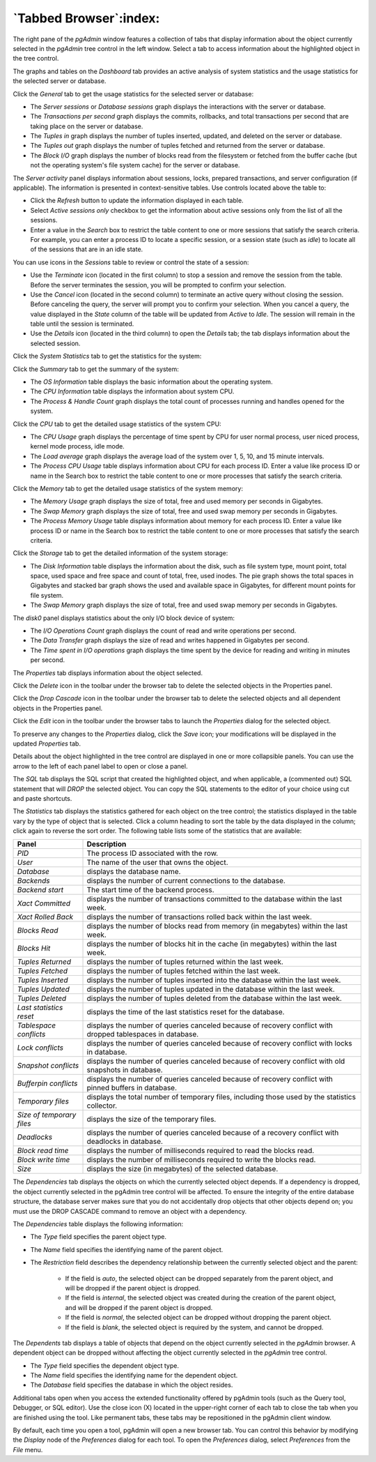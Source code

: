 .. _tabbed_browser:

***********************
`Tabbed Browser`:index:
***********************

The right pane of the *pgAdmin* window features a collection of tabs that
display information about the object currently selected in the *pgAdmin* tree
control in the left window.  Select a tab to access information about the
highlighted object in the tree control.

.. image:: images/main_dashboard_general.png
    :alt: Dashboard panel
    :align: center

The graphs and tables on the *Dashboard* tab provides an active analysis of system statistics and the usage
statistics for the selected server or database.

Click the *General* tab to get the usage statistics for the selected server or database:

* The *Server sessions* or *Database sessions* graph displays the interactions
  with the server or database.
* The *Transactions per second* graph displays the commits, rollbacks, and
  total transactions per second that are taking place on the server or database.
* The *Tuples in* graph displays the number of tuples inserted, updated, and
  deleted on the server or database.
* The *Tuples out* graph displays the number of tuples fetched and returned
  from the server or database.
* The *Block I/O* graph displays the number of blocks read from the filesystem
  or fetched from the buffer cache (but not the operating system's file system
  cache) for the server or database.

The *Server activity* panel displays information about sessions, locks, prepared
transactions, and server configuration (if applicable). The information is
presented in context-sensitive tables.  Use controls located above the table to:

* Click the *Refresh* button to update the information displayed in each table.
* Select *Active sessions only* checkbox to get the information about active sessions only from the list of all the sessions.
* Enter a value in the *Search* box to restrict the table content to one or more
  sessions that satisfy the search criteria.  For example, you can enter a
  process ID to locate a specific session, or a session state (such as *idle*)
  to locate all of the sessions that are in an idle state.

You can use icons in the *Sessions* table to review or control the state of a
session:

* Use the *Terminate* icon (located in the first column) to stop a session and
  remove the session from the table.  Before the server terminates the session,
  you will be prompted to confirm your selection.
* Use the *Cancel* icon (located in the second column) to terminate an active
  query without closing the session.  Before canceling the query, the server
  will prompt you to confirm your selection.  When you cancel a query, the
  value displayed in the *State* column of the table will be updated from
  *Active* to *Idle*.  The session will remain in the table until the session is
  terminated.
* Use the *Details* icon (located in the third column) to open the *Details*
  tab; the tab displays information about the selected session.

Click the *System Statistics* tab to get the statistics for the system:

.. image:: images/main_dashboard_sys_statistics_summary.png
    :alt: Summary panel
    :align: center

Click the *Summary* tab to get the summary of the system:

* The *OS Information* table displays the basic information about the operating system.
* The *CPU Information* table displays the information about system CPU.
* The *Process & Handle Count* graph displays the total count of processes running and handles opened for the system.

.. image:: images/main_dashboard_sys_statistics_cpu.png
    :alt: CPU panel
    :align: center

Click the *CPU* tab to get the detailed usage statistics of the system CPU:

* The *CPU Usage* graph displays the percentage of time spent by CPU for user normal process, user niced process, kernel mode process, idle mode.
* The *Load average* graph displays the average load of the system over 1, 5, 10, and 15 minute intervals.
* The *Process CPU Usage* table displays information about CPU for each process ID. Enter a value like process ID or name in the Search box to restrict the table content to one or more processes that satisfy the search criteria.

.. image:: images/main_dashboard_sys_statistics_memory.png
    :alt: Memory panel
    :align: center

Click the *Memory* tab to get the detailed usage statistics of the system memory:

* The *Memory Usage* graph displays the size of total, free and used memory per seconds in Gigabytes.
* The *Swap Memory* graph displays the size of total, free and used swap memory per seconds in Gigabytes.
* The *Process Memory Usage* table displays information about memory for each process ID. Enter a value like process ID or name in the Search box to restrict the table content to one or more processes that satisfy the search criteria.

.. image:: images/main_dashboard_sys_statistics_storage.png
    :alt: Storage panel
    :align: center

Click the *Storage* tab to get the detailed information of the system storage:

* The *Disk Information* table displays the information about the disk, such as file system type, mount point, total space, used space and free space and count of total, free, used inodes. The pie graph shows the total spaces in Gigabytes and stacked bar graph shows the used and available space in Gigabytes, for different mount points for file system.
* The *Swap Memory* graph displays the size of total, free and used swap memory per seconds in Gigabytes.

The *disk0* panel displays statistics about the only I/O block device of system:

* The *I/O Operations Count* graph displays the count of read and write operations per second.
* The *Data Transfer* graph displays the size of read and writes happened in Gigabytes per second.
* The *Time spent in I/O operations* graph displays the time spent by the device for reading and writing in minutes per second.


.. image:: images/main_properties_table.png
    :alt: Properties panel
    :align: center

The *Properties* tab displays information about the object selected.

Click the *Delete* icon in the toolbar under the browser tab to delete the
selected objects in the Properties panel.

Click the *Drop Cascade* icon in the toolbar under the browser tab to delete the
selected objects and all dependent objects in the Properties panel.

.. image:: images/main_properties_icons.png
    :alt: Object editor icon
    :align: center

Click the *Edit* icon in the toolbar under the browser tabs to launch the
*Properties* dialog for the selected object.

To preserve any changes to the *Properties* dialog, click the *Save* icon; your
modifications will be displayed in the updated *Properties* tab.

.. image:: images/main_properties_edit.png
    :alt: Object editor window
    :align: center

Details about the object highlighted in the tree control are displayed in one or
more collapsible panels. You can use the arrow to the left of each panel label
to open or close a panel.

.. image:: images/main_sql.png
    :alt: SQL panel
    :align: center

The *SQL* tab displays the SQL script that created the highlighted object, and
when applicable, a (commented out) SQL statement that will *DROP* the selected
object. You can copy the SQL statements to the editor of your choice using cut
and paste shortcuts.

.. image:: images/main_statistics.png
    :alt: Statistics panel
    :align: center

The *Statistics* tab displays the statistics gathered for each object on the
tree control; the statistics displayed in the table vary by the type of object
that is selected. Click a column heading to sort the table by the data displayed
in the column; click again to reverse the sort order.  The following table lists
some of the statistics that are available:

.. table::
   :class: longtable
   :widths: 1 4

   +----------------------------+------------------------------------------------------------------------------------------------------------+
   | Panel                      | Description                                                                                                |
   +============================+============================================================================================================+
   | *PID*                      | The process ID associated with the row.                                                                    |
   +----------------------------+------------------------------------------------------------------------------------------------------------+
   | *User*                     | The name of the user that owns the object.                                                                 |
   +----------------------------+------------------------------------------------------------------------------------------------------------+
   | *Database*                 | displays the database name.                                                                                |
   +----------------------------+------------------------------------------------------------------------------------------------------------+
   | *Backends*                 | displays the number of current connections to the database.                                                |
   +----------------------------+------------------------------------------------------------------------------------------------------------+
   | *Backend start*            | The start time of the backend process.                                                                     |
   +----------------------------+------------------------------------------------------------------------------------------------------------+
   | *Xact Committed*           | displays the number of transactions committed to the database within the last week.                        |
   +----------------------------+------------------------------------------------------------------------------------------------------------+
   | *Xact Rolled Back*         | displays the number of transactions rolled back within the last week.                                      |
   +----------------------------+------------------------------------------------------------------------------------------------------------+
   | *Blocks Read*              | displays the number of blocks read from memory (in megabytes) within the last week.                        |
   +----------------------------+------------------------------------------------------------------------------------------------------------+
   | *Blocks Hit*               | displays the number of blocks hit in the cache (in megabytes) within the last week.                        |
   +----------------------------+------------------------------------------------------------------------------------------------------------+
   | *Tuples Returned*          | displays the number of tuples returned within the last week.                                               |
   +----------------------------+------------------------------------------------------------------------------------------------------------+
   | *Tuples Fetched*           | displays the number of tuples fetched within the last week.                                                |
   +----------------------------+------------------------------------------------------------------------------------------------------------+
   | *Tuples Inserted*          | displays the number of tuples inserted into the database within the last week.                             |
   +----------------------------+------------------------------------------------------------------------------------------------------------+
   | *Tuples Updated*           | displays the number of tuples updated in the database within the last week.                                |
   +----------------------------+------------------------------------------------------------------------------------------------------------+
   | *Tuples Deleted*           | displays the number of tuples deleted from the database within the last week.                              |
   +----------------------------+------------------------------------------------------------------------------------------------------------+
   | *Last statistics reset*    | displays the time of the last statistics reset for the database.                                           |
   +----------------------------+------------------------------------------------------------------------------------------------------------+
   | *Tablespace conflicts*     | displays the number of queries canceled because of recovery conflict with dropped tablespaces in database. |
   +----------------------------+------------------------------------------------------------------------------------------------------------+
   | *Lock conflicts*           | displays the number of queries canceled because of recovery conflict with locks in database.               |
   +----------------------------+------------------------------------------------------------------------------------------------------------+
   | *Snapshot conflicts*       | displays the number of queries canceled because of recovery conflict with old snapshots in database.       |
   +----------------------------+------------------------------------------------------------------------------------------------------------+
   | *Bufferpin conflicts*      | displays the number of queries canceled because of recovery conflict with pinned buffers in database.      |
   +----------------------------+------------------------------------------------------------------------------------------------------------+
   | *Temporary files*          | displays the total number of temporary files, including those used by the statistics collector.            |
   +----------------------------+------------------------------------------------------------------------------------------------------------+
   | *Size of temporary files*  | displays the size of the temporary files.                                                                  |
   +----------------------------+------------------------------------------------------------------------------------------------------------+
   | *Deadlocks*                | displays the number of queries canceled because of a recovery conflict with deadlocks in database.         |
   +----------------------------+------------------------------------------------------------------------------------------------------------+
   | *Block read time*          | displays the number of milliseconds required to read the blocks read.                                      |
   +----------------------------+------------------------------------------------------------------------------------------------------------+
   | *Block write time*         | displays the number of milliseconds required to write the blocks read.                                     |
   +----------------------------+------------------------------------------------------------------------------------------------------------+
   | *Size*                     | displays the size (in megabytes) of the selected database.                                                 |
   +----------------------------+------------------------------------------------------------------------------------------------------------+

.. image:: images/main_dependencies.png
    :alt: Dependencies panel
    :align: center

The *Dependencies* tab displays the objects on which the currently selected
object depends. If a dependency is dropped, the object currently selected in
the pgAdmin tree control will be affected. To ensure the integrity of the entire
database structure, the database server makes sure that you do not accidentally
drop objects that other objects depend on; you must use the DROP CASCADE command
to remove an object with a dependency.

The *Dependencies* table displays the following information:

* The *Type* field specifies the parent object type.
* The *Name* field specifies the identifying name of the parent object.
* The *Restriction* field describes the dependency relationship between the
  currently selected object and the parent:

   * If the field is *auto*, the selected object can be dropped separately from
     the parent object, and will be dropped if the parent object is dropped.
   * If the field is *internal*, the selected object was created during the
     creation of the parent object, and will be dropped if the parent object
     is dropped.
   * If the field is *normal*, the selected object can be dropped without
     dropping the parent object.
   * If the field is *blank*, the selected object is required by the system,
     and cannot be dropped.

.. image:: images/main_dependents.png
    :alt: Dependents panel
    :align: center

The *Dependents* tab displays a table of objects that depend on the object
currently selected in the *pgAdmin* browser. A dependent object can be dropped
without affecting the object currently selected in the *pgAdmin* tree control.

* The *Type* field specifies the dependent object type.
* The *Name* field specifies the identifying name for the dependent object.
* The *Database* field specifies the database in which the object resides.

.. image:: images/main_query_tool.png
    :alt: Query tool panel
    :align: center

Additional tabs open when you access the extended functionality offered by
pgAdmin tools (such as the Query tool, Debugger, or SQL editor). Use the close
icon (X) located in the upper-right corner of each tab to close the tab when you
are finished using the tool. Like permanent tabs, these tabs may be repositioned
in the pgAdmin client window.

By default, each time you open a tool, pgAdmin will open a new browser tab. You
can control this behavior by modifying the *Display* node of the *Preferences*
dialog for each tool. To open the *Preferences* dialog, select *Preferences*
from the *File* menu.

